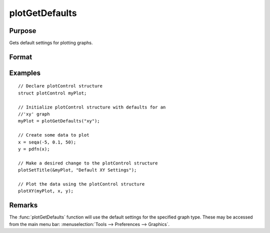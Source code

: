 
plotGetDefaults
==============================================

Purpose
----------------
Gets default settings for plotting graphs.

Format
----------------
.. function:: myPlot = plotGetDefaults(graph)

    :param graph: name of graph type: ``"bar"``, ``"box"``, ``"hist"``, ``"polar"``, ``"scatter"``, ``"surface"`` or ``"xy"``.
    :type graph: string

    :return myPlot: a :class:`plotControl` structure.
    :rtype myPlot: struct

Examples
----------------

::

    // Declare plotControl structure
    struct plotControl myPlot;

    // Initialize plotControl structure with defaults for an
    //'xy' graph
    myPlot = plotGetDefaults("xy");

    // Create some data to plot
    x = seqa(-5, 0.1, 50);
    y = pdfn(x);

    // Make a desired change to the plotControl structure
    plotSetTitle(&myPlot, "Default XY Settings");

    // Plot the data using the plotControl structure
    plotXY(myPlot, x, y);

Remarks
-------

The :func:`plotGetDefaults` function will use the default settings for the
specified graph type. These may be accessed from the main menu bar:
:menuselection:`Tools --> Preferences --> Graphics`.

.. seealso:: Functions :func:`plotSetBkdColor`, :func:`plotSetLineColor`, :func:`plotSetLineSymbol`

